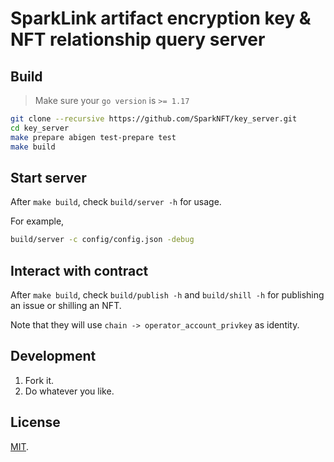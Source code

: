 * SparkLink artifact encryption key & NFT relationship query server
  :PROPERTIES:
  :ID:       0f48b478-a8d9-4085-a114-fada334745fa
  :END:

** Build
   :PROPERTIES:
   :ID:       b30599b0-805d-4fb6-95b2-29d4d2f807db
   :END:

   #+begin_quote
   Make sure your =go version= is ~>= 1.17~
   #+end_quote

   #+begin_src sh
     git clone --recursive https://github.com/SparkNFT/key_server.git
     cd key_server
     make prepare abigen test-prepare test
     make build
   #+end_src

** Start server
   :PROPERTIES:
   :ID:       8d846815-5665-40ca-86ff-d77ba9645743
   :END:

   After =make build=, check =build/server -h= for usage.

   For example,

   #+begin_src sh
     build/server -c config/config.json -debug
   #+end_src

** Interact with contract
   :PROPERTIES:
   :ID:       a4006d5c-94c4-415a-8e26-3c5da702e7c0
   :END:

   After =make build=, check =build/publish -h= and =build/shill -h= for publishing an issue or shilling an NFT.

   Note that they will use =chain -> operator_account_privkey= as identity.

** Development
   :PROPERTIES:
   :ID:       26771e1d-7243-4a2b-8cfe-c01ef722ea49
   :END:

   1. Fork it.
   2. Do whatever you like.

** License
   :PROPERTIES:
   :ID:       6141588d-4049-4037-b306-3c5160c09f6a
   :END:

   [[file:LICENSE][MIT]].

